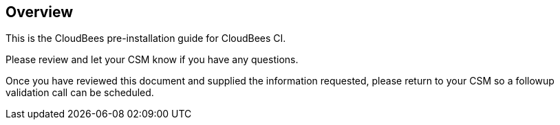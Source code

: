 
== Overview

This is the CloudBees pre-installation guide for CloudBees CI.

Please review and let your CSM know if you have any questions.

Once you have reviewed this document and supplied the information requested, please return to your CSM so a followup validation call can be scheduled.

